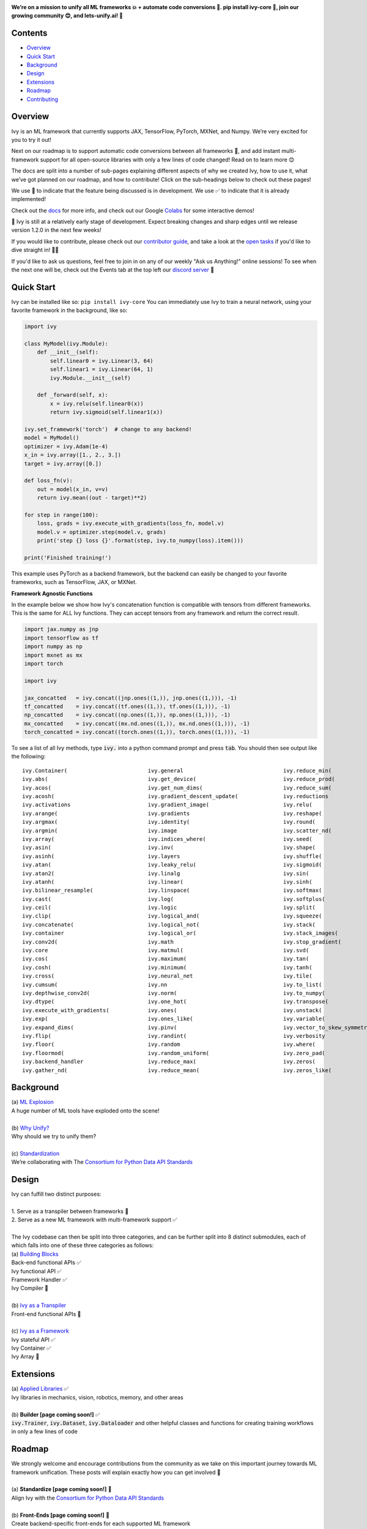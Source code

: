 .. image:: https://github.com/unifyai/unifyai.github.io/blob/master/img/externally_linked/repos/ivy/logo.png?raw=true
   :width: 100%

.. raw:: html

    <br/>
    <div align="center">
    <a href="https://github.com/unifyai/ivy/issues">
        <img style="float: left; padding-right: 4px; padding-bottom: 4px;" src="https://img.shields.io/github/issues/unifyai/ivy">
    </a>
    <a href="https://github.com/unifyai/ivy/network/members">
        <img style="float: left; padding-right: 4px; padding-bottom: 4px;" src="https://img.shields.io/github/forks/unifyai/ivy">
    </a>
    <a href="https://github.com/unifyai/ivy/stargazers">
        <img style="float: left; padding-right: 4px; padding-bottom: 4px;" src="https://img.shields.io/github/stars/unifyai/ivy">
    </a>
    <a href="https://github.com/unifyai/ivy/pulls">
        <img style="float: left; padding-right: 4px; padding-bottom: 4px;" src="https://img.shields.io/badge/PRs-welcome-brightgreen.svg">
    </a>
    <a href="https://pypi.org/project/ivy-core">
        <img style="float: left; padding-right: 4px; padding-bottom: 4px;" src="https://badge.fury.io/py/ivy-core.svg">
    </a>
    <a href="https://github.com/unifyai/ivy/actions?query=workflow%3Adocs">
        <img style="float: left; padding-right: 4px; padding-bottom: 4px;" src="https://img.shields.io/github/workflow/status/unifyai/ivy/docs?label=docs">
    </a>
    <a href="https://github.com/unifyai/ivy/actions?query=workflow%3Atest-ivy">
        <img style="float: left; padding-right: 4px; padding-bottom: 4px;" src="https://img.shields.io/github/workflow/status/unifyai/ivy/test-ivy?label=tests">
    </a>
    <a href="https://discord.gg/G4aR9Q7DTN">
        <img style="float: left; padding-right: 4px; padding-bottom: 4px;" src="https://img.shields.io/discord/799879767196958751?color=blue&label=%20&logo=discord&logoColor=white">
    </a>
    </div>
    <br clear="all" />

**We’re on a mission to unify all ML frameworks 💥 + automate code conversions 🔄. pip install ivy-core 🚀, join our growing community 😊, and lets-unify.ai! 🦾**

.. raw:: html

    <div style="display: block;" align="center">
        <img width="3%" style="float: left;" src="https://raw.githubusercontent.com/unifyai/unifyai.github.io/master/img/externally_linked/logos/supported/empty.png">
        <a href="https://jax.readthedocs.io">
            <img width="12%" style="float: left;" src="https://raw.githubusercontent.com/unifyai/unifyai.github.io/master/img/externally_linked/logos/supported/jax_logo.png">
        </a>
        <img width="6%" style="float: left;" src="https://raw.githubusercontent.com/unifyai/unifyai.github.io/master/img/externally_linked/logos/supported/empty.png">
        <a href="https://www.tensorflow.org">
            <img width="12%" style="float: left;" src="https://raw.githubusercontent.com/unifyai/unifyai.github.io/master/img/externally_linked/logos/supported/tensorflow_logo.png">
        </a>
        <img width="6%" style="float: left;" src="https://raw.githubusercontent.com/unifyai/unifyai.github.io/master/img/externally_linked/logos/supported/empty.png">
        <a href="https://mxnet.apache.org">
            <img width="12%" style="float: left;" src="https://raw.githubusercontent.com/unifyai/unifyai.github.io/master/img/externally_linked/logos/supported/mxnet_logo.png">
        </a>
        <img width="6%" style="float: left;" src="https://raw.githubusercontent.com/unifyai/unifyai.github.io/master/img/externally_linked/logos/supported/empty.png">
        <a href="https://pytorch.org">
            <img width="12%" style="float: left;" src="https://raw.githubusercontent.com/unifyai/unifyai.github.io/master/img/externally_linked/logos/supported/pytorch_logo.png">
        </a>
        <img width="6%" style="float: left;" src="https://raw.githubusercontent.com/unifyai/unifyai.github.io/master/img/externally_linked/logos/supported/empty.png">
        <a href="https://numpy.org">
            <img width="12%" style="float: left;" src="https://raw.githubusercontent.com/unifyai/unifyai.github.io/master/img/externally_linked/logos/supported/numpy_logo.png">
        </a>
    </div>

.. _docs: https://lets-unify.ai/ivy
.. _Colabs: https://drive.google.com/drive/folders/16Oeu25GrQsEJh8w2B0kSrD93w4cWjJAM?usp=sharing
.. _`contributor guide`: https://lets-unify.ai/ivy/contributing.html
.. _`open tasks`: https://lets-unify.ai/ivy/contributing/4_open_tasks.html

Contents
--------

* `Overview`_
* `Quick Start`_
* `Background`_
* `Design`_
* `Extensions`_
* `Roadmap`_
* `Contributing`_

Overview
--------

Ivy is an ML framework that currently supports JAX, TensorFlow, PyTorch, MXNet, and Numpy.
We’re very excited for you to try it out!

Next on our roadmap is to support automatic code conversions between all frameworks 🔄,
and add instant multi-framework support for all open-source libraries with only a few lines of code changed!
Read on to learn more 😊

The docs are split into a number of sub-pages explaining different aspects of why we created Ivy,
how to use it, what we’ve got planned on our roadmap, and how to contribute!
Click on the sub-headings below to check out these pages!

We use 🚧 to indicate that the feature being discussed is in development.
We use ✅ to indicate that it is already implemented!

Check out the docs_ for more info,
and check out our Google Colabs_ for some interactive demos!

🚨 Ivy is still at a relatively early stage of development.
Expect breaking changes and sharp edges until we release version 1.2.0 in the next few weeks!

If you would like to contribute,
please check out our `contributor guide`_,
and take a look at the `open tasks`_ if you'd like to dive straight in! 🧑‍💻

If you'd like to ask us questions, feel free to join in on any of our weekly "Ask us Anything!" online sessions!
To see when the next one will be, check out the Events tab at the top left our
`discord server <https://discord.gg/G4aR9Q7DTN>`_ 🙂

Quick Start
-----------

Ivy can be installed like so: ``pip install ivy-core``
You can immediately use Ivy to train a neural network, using your favorite framework in the background, like so:

.. code-block:: python

    import ivy

    class MyModel(ivy.Module):
        def __init__(self):
            self.linear0 = ivy.Linear(3, 64)
            self.linear1 = ivy.Linear(64, 1)
            ivy.Module.__init__(self)

        def _forward(self, x):
            x = ivy.relu(self.linear0(x))
            return ivy.sigmoid(self.linear1(x))

    ivy.set_framework('torch')  # change to any backend!
    model = MyModel()
    optimizer = ivy.Adam(1e-4)
    x_in = ivy.array([1., 2., 3.])
    target = ivy.array([0.])

    def loss_fn(v):
        out = model(x_in, v=v)
        return ivy.mean((out - target)**2)

    for step in range(100):
        loss, grads = ivy.execute_with_gradients(loss_fn, model.v)
        model.v = optimizer.step(model.v, grads)
        print('step {} loss {}'.format(step, ivy.to_numpy(loss).item()))

    print('Finished training!')

This example uses PyTorch as a backend framework,
but the backend can easily be changed to your favorite frameworks, such as TensorFlow, JAX, or MXNet.

**Framework Agnostic Functions**

In the example below we show how Ivy's concatenation function is compatible with tensors from different frameworks.
This is the same for ALL Ivy functions. They can accept tensors from any framework and return the correct result.

.. code-block:: python

    import jax.numpy as jnp
    import tensorflow as tf
    import numpy as np
    import mxnet as mx
    import torch

    import ivy

    jax_concatted   = ivy.concat((jnp.ones((1,)), jnp.ones((1,))), -1)
    tf_concatted    = ivy.concat((tf.ones((1,)), tf.ones((1,))), -1)
    np_concatted    = ivy.concat((np.ones((1,)), np.ones((1,))), -1)
    mx_concatted    = ivy.concat((mx.nd.ones((1,)), mx.nd.ones((1,))), -1)
    torch_concatted = ivy.concat((torch.ones((1,)), torch.ones((1,))), -1)

To see a list of all Ivy methods, type :code:`ivy.` into a python command prompt and press :code:`tab`.
You should then see output like the following:

::

   ivy.Container(                         ivy.general                               ivy.reduce_min(
   ivy.abs(                               ivy.get_device(                           ivy.reduce_prod(
   ivy.acos(                              ivy.get_num_dims(                         ivy.reduce_sum(
   ivy.acosh(                             ivy.gradient_descent_update(              ivy.reductions
   ivy.activations                        ivy.gradient_image(                       ivy.relu(
   ivy.arange(                            ivy.gradients                             ivy.reshape(
   ivy.argmax(                            ivy.identity(                             ivy.round(
   ivy.argmin(                            ivy.image                                 ivy.scatter_nd(
   ivy.array(                             ivy.indices_where(                        ivy.seed(
   ivy.asin(                              ivy.inv(                                  ivy.shape(
   ivy.asinh(                             ivy.layers                                ivy.shuffle(
   ivy.atan(                              ivy.leaky_relu(                           ivy.sigmoid(
   ivy.atan2(                             ivy.linalg                                ivy.sin(
   ivy.atanh(                             ivy.linear(                               ivy.sinh(
   ivy.bilinear_resample(                 ivy.linspace(                             ivy.softmax(
   ivy.cast(                              ivy.log(                                  ivy.softplus(
   ivy.ceil(                              ivy.logic                                 ivy.split(
   ivy.clip(                              ivy.logical_and(                          ivy.squeeze(
   ivy.concatenate(                       ivy.logical_not(                          ivy.stack(            
   ivy.container                          ivy.logical_or(                           ivy.stack_images(
   ivy.conv2d(                            ivy.math                                  ivy.stop_gradient(
   ivy.core                               ivy.matmul(                               ivy.svd(
   ivy.cos(                               ivy.maximum(                              ivy.tan(
   ivy.cosh(                              ivy.minimum(                              ivy.tanh(
   ivy.cross(                             ivy.neural_net                            ivy.tile(
   ivy.cumsum(                            ivy.nn                                    ivy.to_list(
   ivy.depthwise_conv2d(                  ivy.norm(                                 ivy.to_numpy(
   ivy.dtype(                             ivy.one_hot(                              ivy.transpose(
   ivy.execute_with_gradients(            ivy.ones(                                 ivy.unstack(
   ivy.exp(                               ivy.ones_like(                            ivy.variable(
   ivy.expand_dims(                       ivy.pinv(                                 ivy.vector_to_skew_symmetric_matrix(
   ivy.flip(                              ivy.randint(                              ivy.verbosity
   ivy.floor(                             ivy.random                                ivy.where(
   ivy.floormod(                          ivy.random_uniform(                       ivy.zero_pad(
   ivy.backend_handler                    ivy.reduce_max(                           ivy.zeros(
   ivy.gather_nd(                         ivy.reduce_mean(                          ivy.zeros_like(

Background
----------

| (a) `ML Explosion <https://lets-unify.ai/ivy/background/ml_explosion.html>`_
| A huge number of ML tools have exploded onto the scene!
|
| (b) `Why Unify? <https://lets-unify.ai/ivy/background/why_unify.html>`_
| Why should we try to unify them?
|
| (c) `Standardization <https://lets-unify.ai/ivy/background/standardization.html>`_
| We’re collaborating with The `Consortium for Python Data API Standards <https://data-apis.org>`_

Design
------

| Ivy can fulfill two distinct purposes:
|
| 1. Serve as a transpiler between frameworks 🚧
| 2. Serve as a new ML framework with multi-framework support ✅
|
| The Ivy codebase can then be split into three categories, and can be further split into 8 distinct submodules, each of which falls into one of these three categories as follows:

.. image:: https://github.com/unifyai/unifyai.github.io/blob/master/img/externally_linked/submodule_dependency_graph.png?raw=true
   :align: center
   :width: 100%

| (a) `Building Blocks <https://lets-unify.ai/ivy/design/building_blocks.html>`_
| Back-end functional APIs ✅
| Ivy functional API ✅
| Framework Handler ✅
| Ivy Compiler 🚧
|
| (b) `Ivy as a Transpiler <https://lets-unify.ai/ivy/design/ivy_as_a_transpiler.html>`_
| Front-end functional APIs 🚧
|
| (c) `Ivy as a Framework <https://lets-unify.ai/ivy/design/ivy_as_a_framework.html>`_
| Ivy stateful API ✅
| Ivy Container ✅
| Ivy Array 🚧

Extensions
----------

| (a) `Applied Libraries <https://lets-unify.ai/ivy/extensions/applied_libraries.html>`_ ✅
| Ivy libraries in mechanics, vision, robotics, memory, and other areas
|
| (b) **Builder [page coming soon!]** ✅
| :code:`ivy.Trainer`, :code:`ivy.Dataset`, :code:`ivy.Dataloader` and other helpful classes and functions for creating training workflows in only a few lines of code

Roadmap
-------

| We strongly welcome and encourage contributions from the community as we take on this important journey towards ML framework unification. These posts will explain exactly how you can get involved 🙂
|
| (a) **Standardize [page coming soon!]** 🚧
| Align Ivy with the `Consortium for Python Data API Standards <https://data-apis.org>`_
|
| (b) **Front-Ends [page coming soon!]** 🚧
| Create backend-specific front-ends for each supported ML framework
|
| (c) **Transpiler [page coming soon!]** 🚧
| Verify code conversions work for each back-end and front-end combo
|
| (d) **Ecosystem [page coming soon!]** 🚧
| Add multi-framework support to popular repos with a few lines changed

Contributing
------------

Join our community as a code contributor, and help accelerate our journey to unify all ML frameworks!
Find out more in our `Contributing <https://lets-unify.ai/ivy/contributing.html>`_ guide!

Citation
--------

::

    @article{lenton2021ivy,
      title={Ivy: Templated deep learning for inter-framework portability},
      author={Lenton, Daniel and Pardo, Fabio and Falck, Fabian and James, Stephen and Clark, Ronald},
      journal={arXiv preprint arXiv:2102.02886},
      year={2021}
    }
